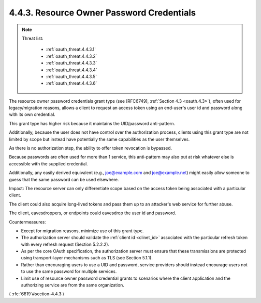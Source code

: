 4.4.3.  Resource Owner Password Credentials
^^^^^^^^^^^^^^^^^^^^^^^^^^^^^^^^^^^^^^^^^^^^^^^^^^^^^^

.. note::

    Threat list:

        - :ref:`oauth_threat.4.4.3.1`
        - :ref:`oauth_threat.4.4.3.2`
        - :ref:`oauth_threat.4.4.3.3`
        - :ref:`oauth_threat.4.4.3.4`
        - :ref:`oauth_threat.4.4.3.5`
        - :ref:`oauth_threat.4.4.3.6`

The resource owner password credentials grant type 
(see [RFC6749], :ref:`Section 4.3 <oauth.4.3>`), 
often used for legacy/migration reasons, 
allows a client to request an access token 
using an end-user's user id and password 
along with its own credential.  

This grant type has higher risk 
because it maintains the UID/password anti-pattern.

Additionally, 
because the user does not have control over 
the authorization process, 
clients using this grant type are not limited by scope 
but instead have potentially the same capabilities 
as the user themselves.  

As there is no authorization step, 
the ability to offer token revocation is bypassed.



Because passwords are often used for more than 1 service, 
this anti-pattern may also put at risk 
whatever else is accessible with the supplied credential.  

Additionally, 
any easily derived equivalent 
(e.g., joe@example.com and joe@example.net) might easily allow
someone to guess that the same password can be used elsewhere.

Impact: 
The resource server can only differentiate scope 
based on the access token being associated with a particular client.  

The client could also acquire long-lived tokens 
and pass them up to an attacker's web service for further abuse.  

The client, eavesdroppers,
or endpoints could eavesdrop the user id and password.

Countermeasures:

-  Except for migration reasons, 
   minimize use of this grant type.

-  The authorization server should validate the :ref:`client id <clinet_id>` associated
   with the particular refresh token with every refresh request
   (Section 5.2.2.2).

-  As per the core OAuth specification, 
   the authorization server must ensure that 
   these transmissions are protected using transport-layer mechanisms 
   such as TLS (see Section 5.1.1).

-  Rather than encouraging users to use a UID and password, 
   service providers should instead encourage users not to use the same
   password for multiple services.

-  Limit use of resource owner password credential grants to
   scenarios where the client application and the authorizing service
   are from the same organization.

( :rfc:`6819`#section-4.4.3 )
